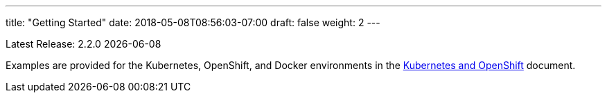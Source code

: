 ---
title: "Getting Started"
date: 2018-05-08T08:56:03-07:00
draft: false
weight: 2
---

Latest Release: 2.2.0 {docdate}

Examples are provided for the Kubernetes, OpenShift, and Docker environments in the
link:/getting-started/kubernetes-and-openshift/[Kubernetes and OpenShift] document.
